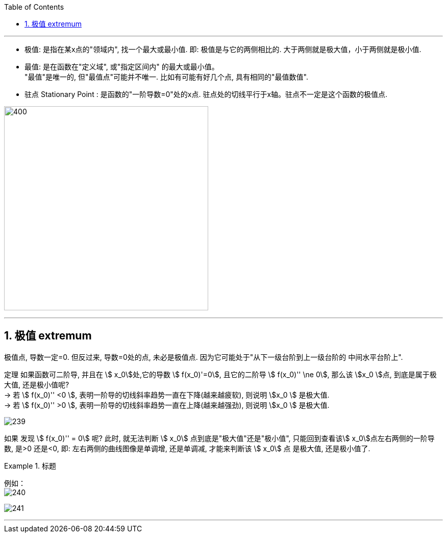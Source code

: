 
:toc: left
:toclevels: 3
:sectnums:

---



- 极值: 是指在某x点的"领域内", 找一个最大或最小值. 即: 极值是与它的两侧相比的. 大于两侧就是极大值，小于两侧就是极小值.

- 最值: 是在函数在"定义域", 或"指定区间内" 的最大或最小值。  +
"最值"是唯一的, 但"最值点"可能并不唯一. 比如有可能有好几个点, 具有相同的"最值数值".

- 驻点 Stationary Point : 是函数的"一阶导数=0"处的x点. 驻点处的切线平行于x轴。驻点不一定是这个函数的极值点.

image:img/238.webp[400,400]

---

== 极值  extremum

极值点, 导数一定=0. 但反过来, 导数=0处的点, 未必是极值点. 因为它可能处于"从下一级台阶到上一级台阶的 中间水平台阶上".

定理 如果函数可二阶导, 并且在 stem:[ x_0]处,它的导数 stem:[ f(x_0)'=0], 且它的二阶导 stem:[  f(x_0)'' \ne 0], 那么该 stem:[x_0 ]点, 到底是属于极大值, 还是极小值呢?  +
-> 若 stem:[  f(x_0)''  <0 ], 表明一阶导的切线斜率趋势一直在下降(越来越疲软), 则说明 stem:[x_0 ] 是极大值. +
-> 若 stem:[  f(x_0)''  >0 ], 表明一阶导的切线斜率趋势一直在上降(越来越强劲), 则说明 stem:[x_0 ] 是极大值.

image:img/239.png[]

如果 发现 stem:[  f(x_0)'' = 0] 呢? 此时, 就无法判断 stem:[ x_0] 点到底是"极大值"还是"极小值", 只能回到查看该stem:[ x_0]点左右两侧的一阶导数, 是>0 还是<0, 即: 左右两侧的曲线图像是单调增, 还是单调减, 才能来判断该  stem:[ x_0] 点 是极大值, 还是极小值了.


.标题
====
例如： +
image:img/240.png[]

image:img/241.png[]
====


---

